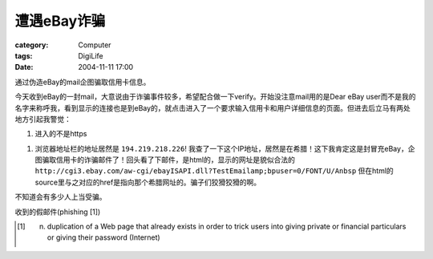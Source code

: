 ################
遭遇eBay诈骗
################
:category: Computer
:tags: DigiLife
:date: 2004-11-11 17:00



通过伪造eBay的mail企图骗取信用卡信息。

今天收到eBay的一封mail，大意说由于诈骗事件较多，希望配合做一下verify。开始没注意mail用的是Dear eBay user而不是我的名字来称呼我，看到显示的连接也是到eBay的，就点击进入了一个要求输入信用卡和用户详细信息的页面。但进去后立马有两处地方引起我警觉：

1. 进入的不是https

1. 浏览器地址栏的地址居然是 ``194.219.218.226``! 我查了一下这个IP地址，居然是在希腊！这下我肯定这是封冒充eBay，企图骗取信用卡的诈骗邮件了！回头看了下邮件，是html的，显示的网址是貌似合法的 ``http://cgi3.ebay.com/aw-cgi/ebayISAPI.dll?TestEmailamp;bpuser=0/FONT/U/Anbsp`` 但在html的source里与之对应的href是指向那个希腊网址的。骗子们狡猾狡猾的啊。

不知道会有多少人上当受骗。

收到的假邮件(phishing [1])


.. image:: {filename}/images/blogimages/plone-exported/fake-ebay-email.jpg
   :align: center


.. [1] n. duplication of a Web page that already exists in order to trick users into giving private or financial particulars or giving their password (Internet)